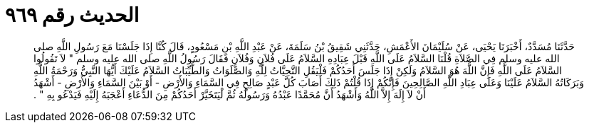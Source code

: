 
= الحديث رقم ٩٦٩

[quote.hadith]
حَدَّثَنَا مُسَدَّدٌ، أَخْبَرَنَا يَحْيَى، عَنْ سُلَيْمَانَ الأَعْمَشِ، حَدَّثَنِي شَقِيقُ بْنُ سَلَمَةَ، عَنْ عَبْدِ اللَّهِ بْنِ مَسْعُودٍ، قَالَ كُنَّا إِذَا جَلَسْنَا مَعَ رَسُولِ اللَّهِ صلى الله عليه وسلم فِي الصَّلاَةِ قُلْنَا السَّلاَمُ عَلَى اللَّهِ قَبْلَ عِبَادِهِ السَّلاَمُ عَلَى فُلاَنٍ وَفُلاَنٍ فَقَالَ رَسُولُ اللَّهِ صلى الله عليه وسلم ‏"‏ لاَ تَقُولُوا السَّلاَمُ عَلَى اللَّهِ فَإِنَّ اللَّهَ هُوَ السَّلاَمُ وَلَكِنْ إِذَا جَلَسَ أَحَدُكُمْ فَلْيَقُلِ التَّحِيَّاتُ لِلَّهِ وَالصَّلَوَاتُ وَالطَّيِّبَاتُ السَّلاَمُ عَلَيْكَ أَيُّهَا النَّبِيُّ وَرَحْمَةُ اللَّهِ وَبَرَكَاتُهُ السَّلاَمُ عَلَيْنَا وَعَلَى عِبَادِ اللَّهِ الصَّالِحِينَ فَإِنَّكُمْ إِذَا قُلْتُمْ ذَلِكَ أَصَابَ كُلَّ عَبْدٍ صَالِحٍ فِي السَّمَاءِ وَالأَرْضِ - أَوْ بَيْنَ السَّمَاءِ وَالأَرْضِ - أَشْهَدُ أَنْ لاَ إِلَهَ إِلاَّ اللَّهُ وَأَشْهَدُ أَنَّ مُحَمَّدًا عَبْدُهُ وَرَسُولُهُ ثُمَّ لْيَتَخَيَّرْ أَحَدُكُمْ مِنَ الدُّعَاءِ أَعْجَبَهُ إِلَيْهِ فَيَدْعُو بِهِ ‏"‏ ‏.‏